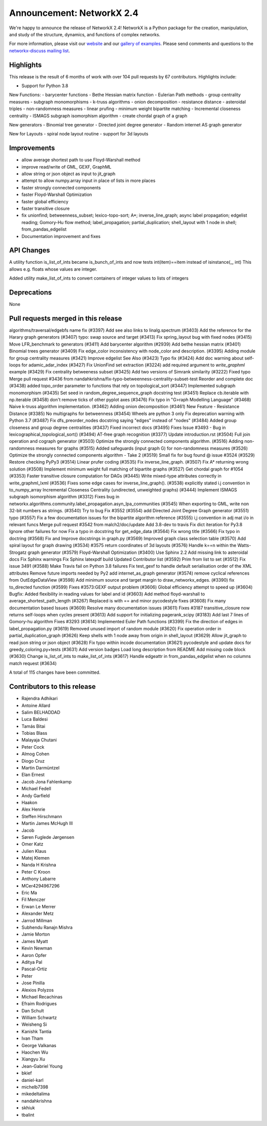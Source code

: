 Announcement: NetworkX 2.4
==========================

We're happy to announce the release of NetworkX 2.4!
NetworkX is a Python package for the creation, manipulation, and study of the
structure, dynamics, and functions of complex networks.

For more information, please visit our `website <http://networkx.github.io/>`_
and our `gallery of examples
<https://networkx.github.io/documentation/latest/auto_examples/index.html>`_.
Please send comments and questions to the `networkx-discuss mailing list
<http://groups.google.com/group/networkx-discuss>`_.

Highlights
----------

This release is the result of 6 months of work with over 104 pull requests by
67 contributors. Highlights include:

- Support for Python 3.8

New Functions:
- barycenter functions
- Bethe Hessian matrix function
- Eulerian Path methods
- group centrality measures
- subgraph monomorphisms
- k-truss algorithms
- onion decomposition
- resistance distance
- asteroidal triples
- non-randomness measures
- linear prufing
- minimum weight bipartite matching
- Incremental closeness centrality
- ISMAGS subgraph isomorphism algorithm
- create chordal graph of a graph

New generators
- Binomial tree generator
- Directed joint degree generator
- Random internet AS graph generator

New for Layouts
- spiral node layout routine
- support for 3d layouts


Improvements
------------
- allow average shortest path to use Floyd-Warshall method
- improve read/write of GML, GEXF, GraphML
- allow string or json object as input to jit_graph
- attempt to allow numpy.array input in place of lists in more places
- faster strongly connected components
- faster Floyd-Warshall Optimization
- faster global efficiency
- faster transitive closure

- fix unionfind; betweenness_subset; lexico-topo-sort; A*;
  inverse_line_graph; async label propagation; edgelist reading;
  Gomory-Hu flow method; label_propagation; partial_duplication;
  shell_layout with 1 node in shell; from_pandas_edgelist  
- Documentation improvement and fixes


API Changes
-----------
A utility function is_list_of_ints became is_bunch_of_ints
and now tests int(item)==item instead of isinstance(_, int)
This allows e.g. floats whose values are integer.

Added utility make_list_of_ints to convert containers of
integer values to lists of integers


Deprecations
------------
None


Pull requests merged in this release
------------------------------------
algorithms/traversal/edgebfs name fix (#3397)
Add see also links to linalg.spectrum (#3403)
Add the reference for the Harary graph generators (#3407)
typo: swap source and target (#3413)
Fix spring_layout bug with fixed nodes (#3415)
Move LFR_benchmark to generators (#3411)
Add barycenter algorithm (#2939)
Add bethe hessian matrix (#3401)
Binomial trees generator (#3409)
Fix edge_color inconsistency with node_color and description. (#3395)
Adding module for group centrality measures (#3421)
Improve edgelist See Also (#3423)
Typo fix (#3424)
Add doc warning about self-loops for adamic_adar_index (#3427)
Fix UnionFind set extraction (#3224)
add required argument to `write_graphml` example (#3429)
Fix centrality betweeness subset (#3425)
Add two versions of Simrank similarity (#3222)
Fixed typo
Merge pull request #3436 from nandahkrishna/fix-typo-betweenness-centrality-subset-test
Reorder and complete doc (#3438)
added topo_order parameter to functions that rely on topological_sort (#3447)
Implemented subgraph monomorphism (#3435)
Set seed in random_degree_sequence_graph docstring test (#3451)
Replace cb.iterable with np.iterable (#3458)
don't remove ticks of other pyplot axes (#3476)
Fix typo in "G>raph Modelling Language" (#3468)
Naive k-truss algorithm implementation. (#3462)
Adding onion decomposition (#3461)
New Feature - Resistance Distance (#3385)
No multigraphs for betweenness (#3454)
Wheels are python 3 only
Fix deprecation warning with Python 3.7 (#3487)
Fix dfs_preorder_nodes docstring saying "edges" instead of "nodes" (#3484)
Added group closeness and group degree centralities (#3437)
Fixed incorrect docs (#3495)
Fixes Issue #3493 - Bug in lexicographical_topological_sort() (#3494)
AT-free graph recognition (#3377)
Update introduction.rst (#3504)
Full join operation and cograph generator (#3503)
Optimize the strongly connected components algorithm. (#3516)
Adding non-randomness measures for graphs (#3515)
Added safeguards (input graph G) for non-randomness measures  (#3526)
Optimize the strongly connected components algorithm - Take 2 (#3519)
Small fix for bug found @ issue #3524 (#3529)
Restore checking PyPy3 (#3514)
Linear prufer coding (#3535)
Fix inverse_line_graph. (#3507)
Fix A* returning wrong solution (#3508)
Implement minimum weight full matching of bipartite graphs (#3527)
Get chordal graph for #1054 (#3353)
Faster transitive closure computation for DAGs (#3445)
Write mixed-type attributes correctly in write_graphml_lxml (#3536)
Fixes some edge cases for inverse_line_graph(). (#3538)
explicitly stated i.j convention in to_numpy_array
Incremental Closeness Centrality (undirected, unweighted graphs) (#3444)
Implement ISMAGS subgraph isomorphism algorithm (#3312)
Fixes bug in networkx.algorithms.community.label_propagation.asyn_lpa_communities (#3545)
When exporting to GML, write non 32-bit numbers as strings. (#3540)
Try to bug Fix #3552 (#3554)
add Directed Joint Degree Graph generator (#3551)
typo (#3557)
Fix a few documentation issues for the bipartite algorithm reference (#3555)
i,j convention in adj mat i/o in relevant funcs
Merge pull request #3542 from malch2/doc/update
Add 3.8-dev to travis
Fix dict iteration for Py3.8
Ignore other failures for now
Fix a typo in docstring for get_edge_data (#3564)
Fix wrong title (#3566)
Fix typo in doctring (#3568)
Fix and Improve docstrings in graph.py (#3569)
Improved graph class selection table (#3570)
Add spiral layout for graph drawing (#3534)
#3575 return coordinates of 3d layouts (#3576)
Handle k==n within the Watts-Strogatz graph generator (#3579)
Floyd-Warshall Optimization (#3400)
Use Sphinx 2.2
Add missing link to asteroidal docs
Fix Sphinx warnings
Fix Sphinx latexpdf build
Updated Contributor list (#3592)
Prim from list to set (#3512)
Fix issue 3491 (#3588)
Make Travis fail on Python 3.8 failures
Fix test_gexf to handle default serialisation order of the XML attributes
Remove future imports needed by Py2
add internet_as_graph generator (#3574)
remove cyclical references from OutEdgeDataView (#3598)
Add minimum source and target margin to draw_networkx_edges. (#3390)
fix to_directed function (#3599)
Fixes #3573:GEXF output problem (#3606)
Global efficiency attempt to speed up (#3604)
Bugfix: Added flexibility in reading values for label and id (#3603)
Add method floyd-warshall to average_shortest_path_length (#3267)
Replaced is with == and minor pycodestyle fixes (#3608)
Fix many documentation based Issues (#3609)
Resolve many documentation issues (#3611)
Fixes #3187  transitive_closure now returns self-loops when cycles present (#3613)
Add support for initializing pagerank_scipy (#3183)
Add last 7 lines of Gomory-hu algorithm Fixes #3293 (#3614)
Implemented Euler Path functions (#3399)
Fix the direction of edges in label_propagation.py (#3619)
Removed unused import of random module (#3620)
Fix operation order in partial_duplication_graph (#3626)
Keep shells with 1 node away from origin in shell_layout (#3629)
Allow jit_graph to read json string or json object (#3628)
Fix typo within incode documentation (#3621)
pycodestyle and update docs for greedy_coloring.py+tests (#3631)
Add version badges
Load long description from README
Add missing code block (#3630)
Change is_list_of_ints to make_list_of_ints (#3617)
Handle edgeattr in from_pandas_edgelist when no columns match request (#3634)

A total of 115 changes have been committed.


Contributors to this release
----------------------------
- Rajendra Adhikari
- Antoine Allard
- Salim BELHADDAD
- Luca Baldesi
- Tamás Bitai
- Tobias Blass
- Malayaja Chutani
- Peter Cock
- Almog Cohen
- Diogo Cruz
- Martin Darmüntzel
- Elan Ernest
- Jacob Jona Fahlenkamp
- Michael Fedell
- Andy Garfield
- Haakon
- Alex Henrie
- Steffen Hirschmann
- Martin James McHugh III
- Jacob
- Søren Fuglede Jørgensen
- Omer Katz
- Julien Klaus
- Matej Klemen
- Nanda H Krishna
- Peter C Kroon
- Anthony Labarre
- MCer4294967296
- Eric Ma
- Fil Menczer
- Erwan Le Merrer
- Alexander Metz
- Jarrod Millman
- Subhendu Ranajn Mishra
- Jamie Morton
- James Myatt
- Kevin Newman
- Aaron Opfer
- Aditya Pal
- Pascal-Ortiz
- Peter
- Jose Pinilla
- Alexios Polyzos
- Michael Recachinas
- Efraim Rodrigues
- Dan Schult
- William Schwartz
- Weisheng Si
- Kanishk Tantia
- Ivan Tham
- George Valkanas
- Haochen Wu
- Xiangyu Xu
- Jean-Gabriel Young
- bkief
- daniel-karl
- michelb7398
- mikedeltalima
- nandahkrishna
- skhiuk
- tbalint
